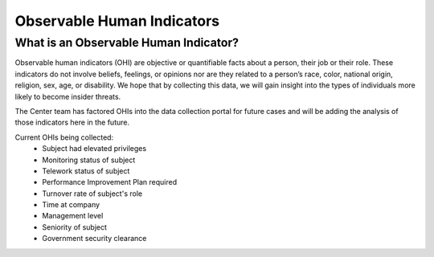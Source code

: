 Observable Human Indicators 
============================

What is an Observable Human Indicator?
---------------------------------------
Observable human indicators (OHI) are objective or quantifiable facts about a person, their job or their role. These indicators do not involve beliefs, feelings, or opinions nor are they related to a person’s race, color, national origin, religion, sex, age, or disability. We hope that by collecting this data, we will gain insight into the types of individuals more likely to become insider threats.

The Center team has factored OHIs into the data collection portal for future cases and will be adding the analysis of those indicators here in the future.  

Current OHIs being collected:
    * Subject had elevated privileges
    * Monitoring status of subject
    * Telework status of subject
    * Performance Improvement Plan required
    * Turnover rate of subject's role
    * Time at company
    * Management level
    * Seniority of subject
    * Government security clearance
